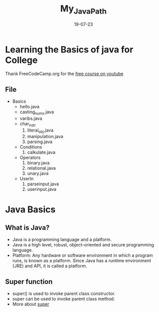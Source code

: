#+title: My_Java_Path
#+date: 19-07-23

* Learning the Basics of java for College
Thank FreeCodeCamp.org for the [[https:youtube.com/watch?v=A74TOX803D0][free course on youtube]]
** File
+ Basics
  - hello.java
  - casting_nums.java
  - varibs.java
  - char_n_str
    1) literal_obj.java
    2) manipulation.java
    3) parsing.java
  - Conditions
    1) calkulate.java
  - Operators
    1) binary.java
    2) relational.java
    3) unary.java
  - UserIn
    1) parseinput.java
    2) userinput.java

* Java Basics
** What is Java?
- Java is a programming language and a platform.
- Java is a high level, robust, object-oriented and secure programming language.
- Platform: Any hardware or software environment in which a program runs, is known as a platform. Since Java has a runtime environment (JRE) and API, it is called a platform.

** Super function
- super() is used to invoke parent class constructor.
- super can be used to invoke parent class method.
- More about [[https://www.geeksforgeeks.org/super-keyword/][super]]